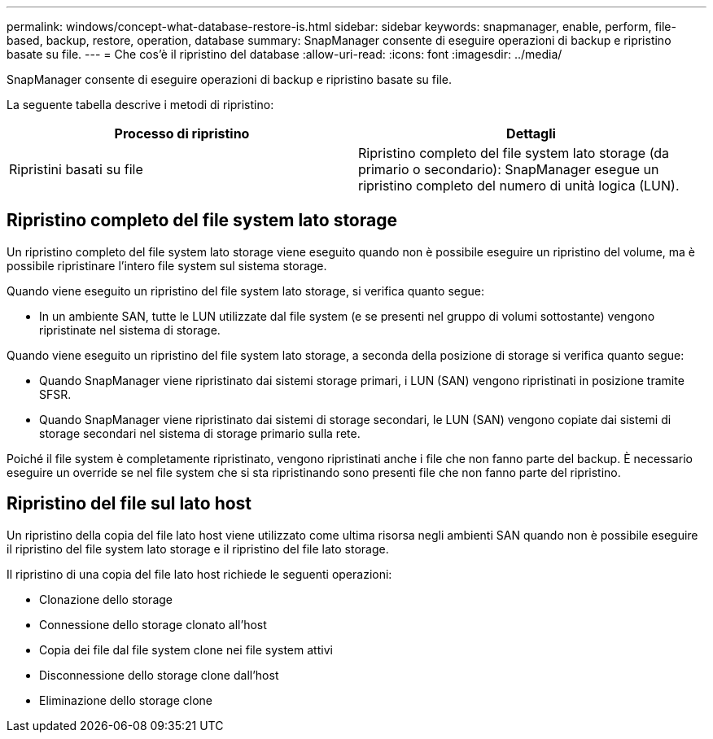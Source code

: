 ---
permalink: windows/concept-what-database-restore-is.html 
sidebar: sidebar 
keywords: snapmanager, enable, perform, file-based, backup, restore, operation, database 
summary: SnapManager consente di eseguire operazioni di backup e ripristino basate su file. 
---
= Che cos'è il ripristino del database
:allow-uri-read: 
:icons: font
:imagesdir: ../media/


[role="lead"]
SnapManager consente di eseguire operazioni di backup e ripristino basate su file.

La seguente tabella descrive i metodi di ripristino:

|===
| Processo di ripristino | Dettagli 


 a| 
Ripristini basati su file
 a| 
Ripristino completo del file system lato storage (da primario o secondario): SnapManager esegue un ripristino completo del numero di unità logica (LUN).

|===


== Ripristino completo del file system lato storage

Un ripristino completo del file system lato storage viene eseguito quando non è possibile eseguire un ripristino del volume, ma è possibile ripristinare l'intero file system sul sistema storage.

Quando viene eseguito un ripristino del file system lato storage, si verifica quanto segue:

* In un ambiente SAN, tutte le LUN utilizzate dal file system (e se presenti nel gruppo di volumi sottostante) vengono ripristinate nel sistema di storage.


Quando viene eseguito un ripristino del file system lato storage, a seconda della posizione di storage si verifica quanto segue:

* Quando SnapManager viene ripristinato dai sistemi storage primari, i LUN (SAN) vengono ripristinati in posizione tramite SFSR.
* Quando SnapManager viene ripristinato dai sistemi di storage secondari, le LUN (SAN) vengono copiate dai sistemi di storage secondari nel sistema di storage primario sulla rete.


Poiché il file system è completamente ripristinato, vengono ripristinati anche i file che non fanno parte del backup. È necessario eseguire un override se nel file system che si sta ripristinando sono presenti file che non fanno parte del ripristino.



== Ripristino del file sul lato host

Un ripristino della copia del file lato host viene utilizzato come ultima risorsa negli ambienti SAN quando non è possibile eseguire il ripristino del file system lato storage e il ripristino del file lato storage.

Il ripristino di una copia del file lato host richiede le seguenti operazioni:

* Clonazione dello storage
* Connessione dello storage clonato all'host
* Copia dei file dal file system clone nei file system attivi
* Disconnessione dello storage clone dall'host
* Eliminazione dello storage clone

